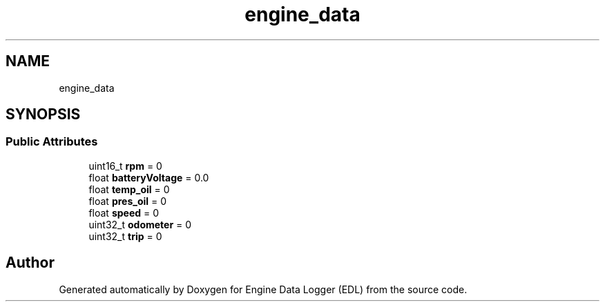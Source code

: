 .TH "engine_data" 3 "Thu Jul 7 2022" "Version v0.1" "Engine Data Logger (EDL)" \" -*- nroff -*-
.ad l
.nh
.SH NAME
engine_data
.SH SYNOPSIS
.br
.PP
.SS "Public Attributes"

.in +1c
.ti -1c
.RI "uint16_t \fBrpm\fP = 0"
.br
.ti -1c
.RI "float \fBbatteryVoltage\fP = 0\&.0"
.br
.ti -1c
.RI "float \fBtemp_oil\fP = 0"
.br
.ti -1c
.RI "float \fBpres_oil\fP = 0"
.br
.ti -1c
.RI "float \fBspeed\fP = 0"
.br
.ti -1c
.RI "uint32_t \fBodometer\fP = 0"
.br
.ti -1c
.RI "uint32_t \fBtrip\fP = 0"
.br
.in -1c

.SH "Author"
.PP 
Generated automatically by Doxygen for Engine Data Logger (EDL) from the source code\&.
